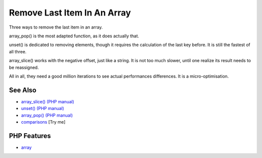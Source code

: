 .. _remove-last-item-in-an-array:

Remove Last Item In An Array
----------------------------

.. meta::
	:description:
		Remove Last Item In An Array: Three ways to remove the last item in an array.
	:twitter:card: summary_large_image
	:twitter:site: @exakat
	:twitter:title: Remove Last Item In An Array
	:twitter:description: Remove Last Item In An Array: Three ways to remove the last item in an array
	:twitter:creator: @exakat
	:twitter:image:src: https://php-tips.readthedocs.io/en/latest/_images/remove_last_item.png
	:og:image: https://php-tips.readthedocs.io/en/latest/_images/remove_last_item.png
	:og:title: Remove Last Item In An Array
	:og:type: article
	:og:description: Three ways to remove the last item in an array
	:og:url: https://php-tips.readthedocs.io/en/latest/tips/remove_last_item.html
	:og:locale: en

.. raw:: html

	<script type="application/ld+json">{"@context":"https:\/\/schema.org","@graph":[{"@type":"WebPage","@id":"https:\/\/php-tips.readthedocs.io\/en\/latest\/tips\/remove_last_item.html","url":"https:\/\/php-tips.readthedocs.io\/en\/latest\/tips\/remove_last_item.html","name":"Remove Last Item In An Array","isPartOf":{"@id":"https:\/\/www.exakat.io\/"},"datePublished":"Mon, 04 Aug 2025 18:16:58 +0000","dateModified":"Mon, 04 Aug 2025 18:16:58 +0000","description":"Three ways to remove the last item in an array","inLanguage":"en-US","potentialAction":[{"@type":"ReadAction","target":["https:\/\/php-tips.readthedocs.io\/en\/latest\/tips\/remove_last_item.html"]}]},{"@type":"WebSite","@id":"https:\/\/www.exakat.io\/","url":"https:\/\/www.exakat.io\/","name":"Exakat","description":"Smart PHP static analysis","inLanguage":"en-US"}]}</script>

Three ways to remove the last item in an array.

array_pop() is the most adapted function, as it does actually that.

unset() is dedicated to removing elements, though it requires the calculation of the last key before. It is still the fastest of all three.

array_slice() works with the negative offset, just like a string. It is not too much slower, until one realize its result needs to be reassigned.

All in all, they need a good million iterations to see actual performances differences. It is a micro-optimisation.

.. image:: ../images/remove_last_item.png

See Also
________

* `array_slice() (PHP manual) <https://www.php.net/manual/en/function.array-slice.php>`_
* `unset() (PHP manual) <https://www.php.net/manual/en/function.unset.php>`_
* `array_pop() (PHP manual) <https://www.php.net/manual/en/function.array-pop.php>`_
* `comparisons <https://3v4l.org/bEaBT>`_ [Try me]


PHP Features
____________

* `array <https://php-dictionary.readthedocs.io/en/latest/dictionary/array.ini.html>`_


